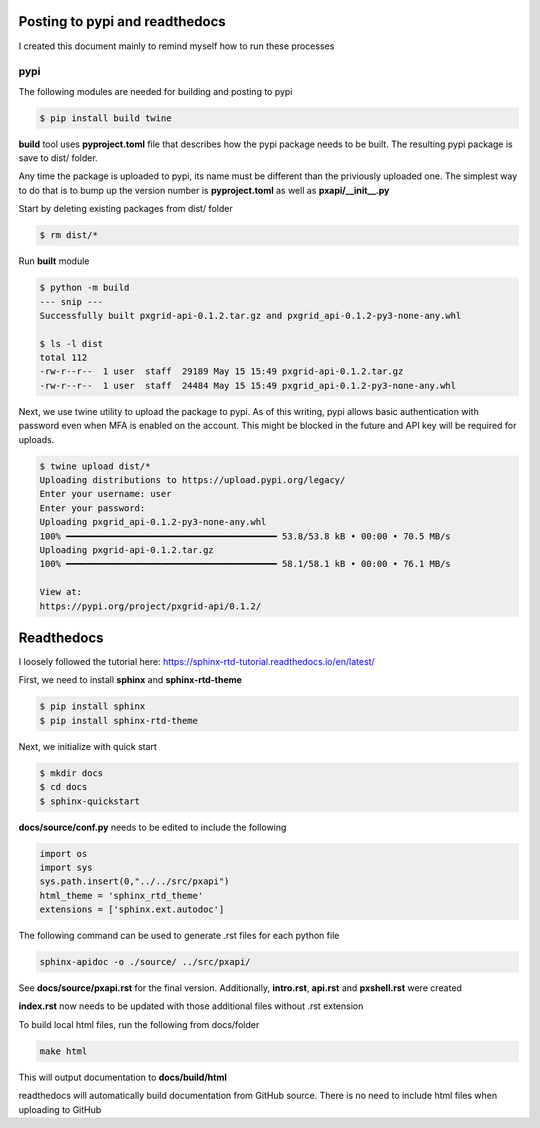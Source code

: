 Posting to pypi and readthedocs
===============================

I created this document mainly to remind myself how to run these processes

pypi
----

The following modules are needed for building and posting to pypi

.. code-block:: console

  $ pip install build twine


**build** tool uses **pyproject.toml** file that describes how the pypi package needs to be built. The resulting pypi package is save to dist/ folder. 

Any time the package is uploaded to pypi, its name must be different than the priviously uploaded one. The simplest way to do that is to bump up the version number is **pyproject.toml** as well as **pxapi/__init__.py**

Start by deleting existing packages from dist/ folder

.. code-block:: console

  $ rm dist/*

Run **built** module

.. code-block:: console

  $ python -m build
  --- snip ---
  Successfully built pxgrid-api-0.1.2.tar.gz and pxgrid_api-0.1.2-py3-none-any.whl

  $ ls -l dist
  total 112
  -rw-r--r--  1 user  staff  29189 May 15 15:49 pxgrid-api-0.1.2.tar.gz
  -rw-r--r--  1 user  staff  24484 May 15 15:49 pxgrid_api-0.1.2-py3-none-any.whl

Next, we use twine utility to upload the package to pypi. As of this writing, pypi allows basic authentication with password even when MFA is enabled on the account. This might be blocked in the future and API key will be required for uploads.

.. code-block:: console
  
  $ twine upload dist/*
  Uploading distributions to https://upload.pypi.org/legacy/
  Enter your username: user
  Enter your password: 
  Uploading pxgrid_api-0.1.2-py3-none-any.whl
  100% ━━━━━━━━━━━━━━━━━━━━━━━━━━━━━━━━━━━━━━━━ 53.8/53.8 kB • 00:00 • 70.5 MB/s
  Uploading pxgrid-api-0.1.2.tar.gz
  100% ━━━━━━━━━━━━━━━━━━━━━━━━━━━━━━━━━━━━━━━━ 58.1/58.1 kB • 00:00 • 76.1 MB/s

  View at:
  https://pypi.org/project/pxgrid-api/0.1.2/

Readthedocs
===========

I loosely followed the tutorial here: https://sphinx-rtd-tutorial.readthedocs.io/en/latest/

First, we need to install **sphinx** and **sphinx-rtd-theme**

.. code-block:: console

  $ pip install sphinx
  $ pip install sphinx-rtd-theme

Next, we initialize with quick start

.. code-block:: console

  $ mkdir docs
  $ cd docs
  $ sphinx-quickstart


**docs/source/conf.py** needs to be edited to include the following

.. code-block:: python

  import os
  import sys
  sys.path.insert(0,"../../src/pxapi")
  html_theme = 'sphinx_rtd_theme'
  extensions = ['sphinx.ext.autodoc']

The following command can be used to generate .rst files for each python file

.. code-block:: console
  
  sphinx-apidoc -o ./source/ ../src/pxapi/

See **docs/source/pxapi.rst** for the final version. Additionally, **intro.rst**, **api.rst** and **pxshell.rst** were created

**index.rst** now needs to be updated with those additional files without .rst extension

To build local html files, run the following from docs/folder

.. code-block:: console

  make html

This will output documentation to **docs/build/html**

readthedocs will automatically build documentation from GitHub source. There is no need to include html files when uploading to GitHub